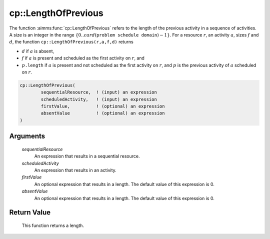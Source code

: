 .. aimms:function:: cp::LengthOfPrevious(sequentialResource, scheduledActivity, firstValue, absentValue)

.. _cp::LengthOfPrevious:

cp::LengthOfPrevious
====================

The function :aimms:func:`cp::LengthOfPrevious` refers to the length of the
previous activity in a sequence of activities. A size is an integer in
the range :math:`\{0..card(\texttt{problem schedule domain})-1\}`. For a
resource :math:`r`, an activity :math:`a`, sizes :math:`f` and
:math:`d`, the function ``cp::LengthOfPrevious(r,a,f,d)`` returns

-  :math:`d` if :math:`a` is absent,

-  :math:`f` if :math:`a` is present and scheduled as the first activity
   on :math:`r`, and

-  :math:`p\texttt{.length}` if :math:`a` is present and not scheduled
   as the first activity on :math:`r`, and :math:`p` is the previous
   activity of :math:`a` scheduled on :math:`r`.

.. code-block:: aimms

    cp::LengthOfPrevious(
            sequentialResource,  ! (input) an expression
            scheduledActivity,   ! (input) an expression
            firstValue,          ! (optional) an expression
            absentValue          ! (optional) an expression
    )

Arguments
---------

    *sequentialResource*
        An expression that results in a sequential resource.

    *scheduledActivity*
        An expression that results in an activity.

    *firstValue*
        An optional expression that results in a length. The default value of
        this expression is 0.

    *absentValue*
        An optional expression that results in a length. The default value of
        this expression is 0.

Return Value
------------

    This function returns a length.

.. seealso::

    -  The functions :aimms:func:`cp::BeginOfPrevious` and :aimms:func:`cp::EndOfNext`, and

    -  Chapter 22 on Constraint Programming in the `Language Reference <https://documentation.aimms.com/_downloads/AIMMS_ref.pdf>`__.
